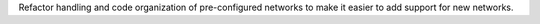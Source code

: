 Refactor handling and code organization of pre-configured networks to make it easier to
add support for new networks.